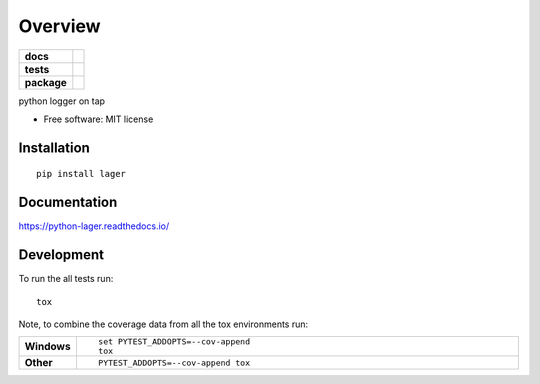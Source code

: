 ========
Overview
========

.. start-badges

.. list-table::
    :stub-columns: 1

    * - docs
      - |docs|
    * - tests
      - | |travis|
        | |codecov|
    * - package
      - | |version| |wheel| |supported-versions| |supported-implementations|
        | |commits-since|

.. |docs| image:: https://readthedocs.org/projects/python-lager/badge/?style=flat
    :target: https://readthedocs.org/projects/python-lager
    :alt: Documentation Status


.. |travis| image:: https://travis-ci.org/jessekrubin/python-lager.svg?branch=master
    :alt: Travis-CI Build Status
    :target: https://travis-ci.org/jessekrubin/python-lager

.. |codecov| image:: https://codecov.io/github/jessekrubin/python-lager/coverage.svg?branch=master
    :alt: Coverage Status
    :target: https://codecov.io/github/jessekrubin/python-lager

.. |version| image:: https://img.shields.io/pypi/v/lager.svg
    :alt: PyPI Package latest release
    :target: https://pypi.python.org/pypi/lager

.. |commits-since| image:: https://img.shields.io/github/commits-since/jessekrubin/python-lager/v0.1.0.svg
    :alt: Commits since latest release
    :target: https://github.com/jessekrubin/python-lager/compare/v0.1.0...master

.. |wheel| image:: https://img.shields.io/pypi/wheel/lager.svg
    :alt: PyPI Wheel
    :target: https://pypi.python.org/pypi/lager

.. |supported-versions| image:: https://img.shields.io/pypi/pyversions/lager.svg
    :alt: Supported versions
    :target: https://pypi.python.org/pypi/lager

.. |supported-implementations| image:: https://img.shields.io/pypi/implementation/lager.svg
    :alt: Supported implementations
    :target: https://pypi.python.org/pypi/lager


.. end-badges

python logger on tap

* Free software: MIT license

Installation
============

::

    pip install lager

Documentation
=============


https://python-lager.readthedocs.io/


Development
===========

To run the all tests run::

    tox

Note, to combine the coverage data from all the tox environments run:

.. list-table::
    :widths: 10 90
    :stub-columns: 1

    - - Windows
      - ::

            set PYTEST_ADDOPTS=--cov-append
            tox

    - - Other
      - ::

            PYTEST_ADDOPTS=--cov-append tox
